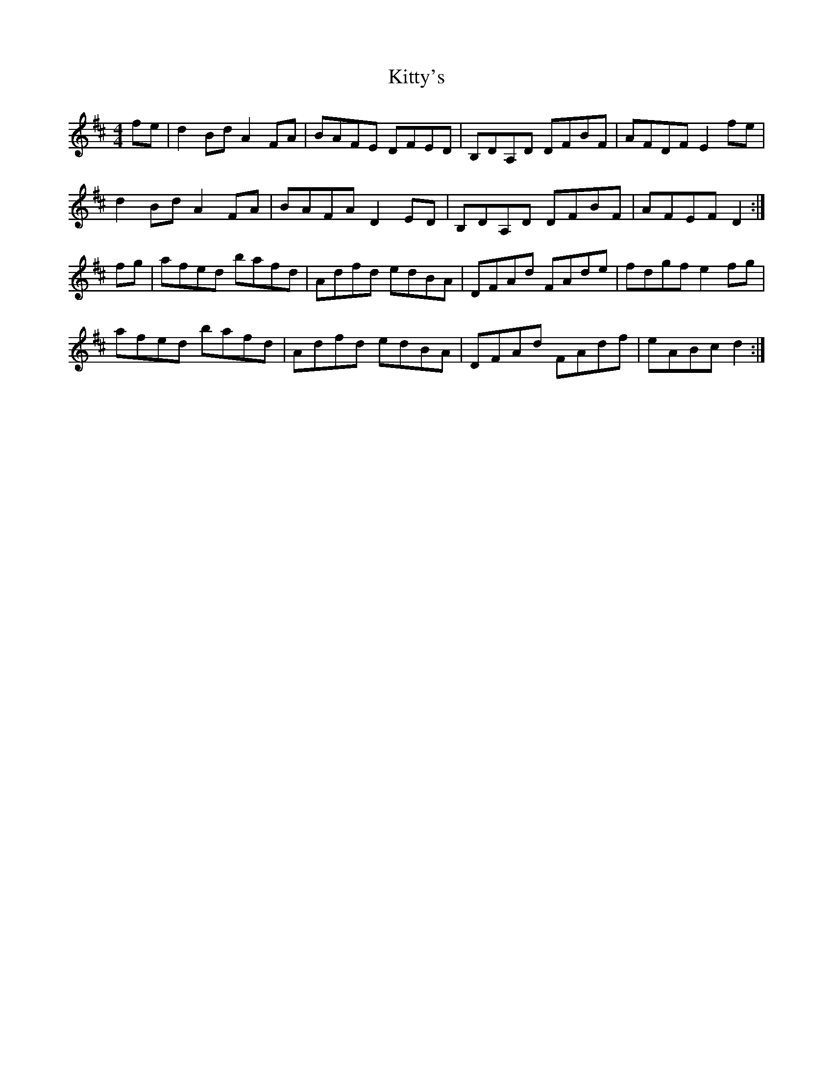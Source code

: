 X: 19
T:Kitty's 
R:hornpipe
Z:Boston sessions
M:4/4
L:1/8
K:D
fe|d2Bd A2FA|BAFE DFED|B,DA,D DFBF|AFDF E2fe|
d2Bd A2FA|BAFA D2ED|B,DA,D DFBF|AFEF D2:|
fg|afed bafd|Adfd edBA|DFAd FAde|fdgf e2fg|
afed bafd|Adfd edBA|DFAd FAdf|eABc d2:|
